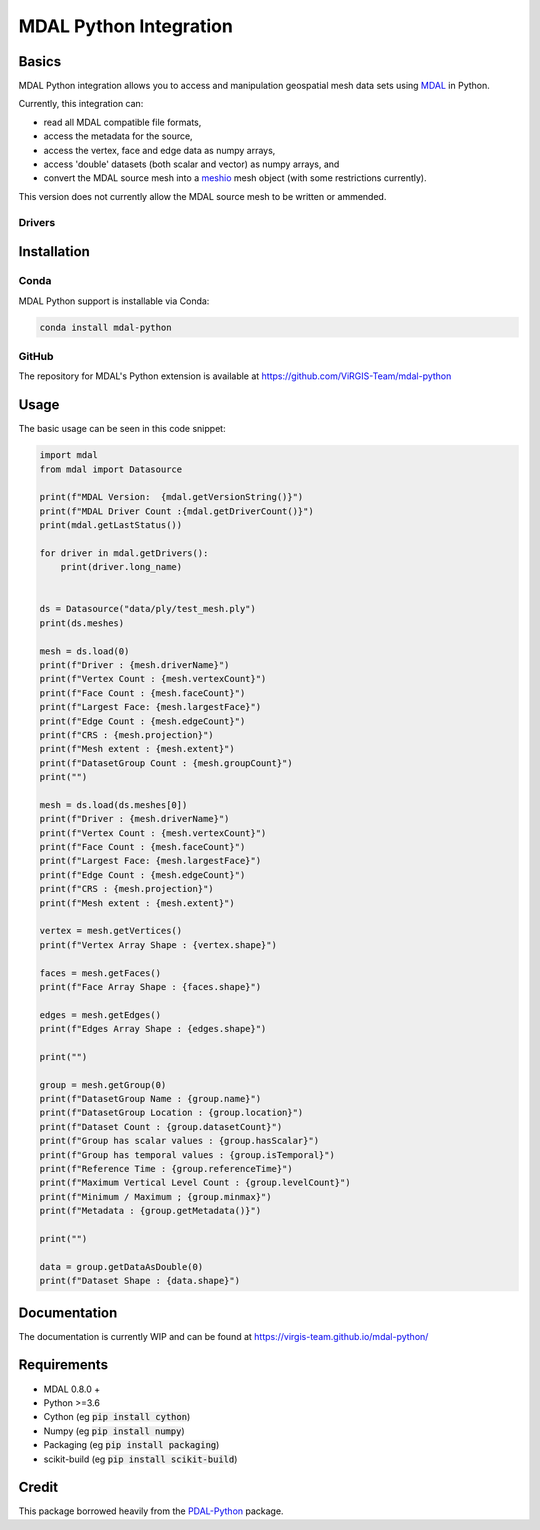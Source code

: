 ================================================================================
MDAL Python Integration
================================================================================

Basics
------

MDAL Python integration allows you to access and manipulation geospatial mesh data sets using `MDAL`_ in Python.

Currently, this integration can:

- read all MDAL compatible file formats,
- access the metadata for the source,
- access the vertex, face and edge data as numpy arrays,
- access 'double' datasets (both scalar and vector) as numpy arrays, and
- convert the MDAL source mesh into a `meshio`_ mesh object (with some restrictions currently).

This version does not currently allow the MDAL source mesh to be written or ammended.

.. _MDAL: https://www.mdal.xyz/
.. _meshio: https://github.com/nschloe/meshio

Drivers
.......



Installation
------------

Conda
................................................................................

MDAL Python support is installable via Conda:

.. code-block::

    conda install mdal-python

GitHub
................................................................................

The repository for MDAL's Python extension is available at https://github.com/ViRGIS-Team/mdal-python

Usage
--------------------------------------------------------------------------------

The basic usage can be seen in this code snippet:

.. code-block:: python

    import mdal
    from mdal import Datasource

    print(f"MDAL Version:  {mdal.getVersionString()}")
    print(f"MDAL Driver Count :{mdal.getDriverCount()}")
    print(mdal.getLastStatus())

    for driver in mdal.getDrivers():
        print(driver.long_name)


    ds = Datasource("data/ply/test_mesh.ply")
    print(ds.meshes)

    mesh = ds.load(0)
    print(f"Driver : {mesh.driverName}")
    print(f"Vertex Count : {mesh.vertexCount}")
    print(f"Face Count : {mesh.faceCount}")
    print(f"Largest Face: {mesh.largestFace}")
    print(f"Edge Count : {mesh.edgeCount}")
    print(f"CRS : {mesh.projection}")
    print(f"Mesh extent : {mesh.extent}")
    print(f"DatasetGroup Count : {mesh.groupCount}")
    print("")

    mesh = ds.load(ds.meshes[0])
    print(f"Driver : {mesh.driverName}")
    print(f"Vertex Count : {mesh.vertexCount}")
    print(f"Face Count : {mesh.faceCount}")
    print(f"Largest Face: {mesh.largestFace}")
    print(f"Edge Count : {mesh.edgeCount}")
    print(f"CRS : {mesh.projection}")
    print(f"Mesh extent : {mesh.extent}")

    vertex = mesh.getVertices()
    print(f"Vertex Array Shape : {vertex.shape}")

    faces = mesh.getFaces()
    print(f"Face Array Shape : {faces.shape}")

    edges = mesh.getEdges()
    print(f"Edges Array Shape : {edges.shape}")

    print("")

    group = mesh.getGroup(0)
    print(f"DatasetGroup Name : {group.name}")
    print(f"DatasetGroup Location : {group.location}")
    print(f"Dataset Count : {group.datasetCount}")
    print(f"Group has scalar values : {group.hasScalar}")
    print(f"Group has temporal values : {group.isTemporal}")
    print(f"Reference Time : {group.referenceTime}")
    print(f"Maximum Vertical Level Count : {group.levelCount}")
    print(f"Minimum / Maximum ; {group.minmax}")
    print(f"Metadata : {group.getMetadata()}")

    print("")

    data = group.getDataAsDouble(0)
    print(f"Dataset Shape : {data.shape}")

Documentation
-------------

The documentation is currently WIP and can be found at https://virgis-team.github.io/mdal-python/


Requirements
------------

* MDAL 0.8.0 +
* Python >=3.6
* Cython (eg :code:`pip install cython`)
* Numpy (eg :code:`pip install numpy`)
* Packaging (eg :code:`pip install packaging`)
* scikit-build (eg :code:`pip install scikit-build`)


Credit
------

This package borrowed heavily from the `PDAL-Python`_ package.

.. _PDAL-Python:  https://github.com/PDAL/python
